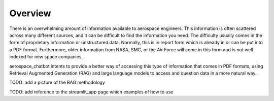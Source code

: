 Overview
========

There is an overwhelming amount of information available to aerospace engineers. This information is often scattered across many different sources, and it can be difficult to find the information you need. The difficulty usually comes in the form of proprietary information or unstructured data. Normally, this is in report form which is already in or can be put into a PDF format. Furthermore, older information from NASA, SMC, or the Air Force will come in this form and is not well indexed for new space companies. 

aerospace_chatbot intents to provide a better way of accessing this type of information that comes in PDF formats, using Retrieval Augmented Generation (RAG) and large language models to access and question data in a more natural way.

TODO: add a picture of the RAG methodology

TODO: add reference to the streamlit_app page which examples of how to use